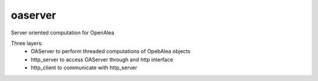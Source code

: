 ========
oaserver
========

.. {# pkglts, doc


.. image:: https://readthedocs.org/projects/oaserver/badge/?version=latest
    :alt: Documentation status
    :target: https://oaserver.readthedocs.io/en/latest/?badge=latest


.. image:: https://travis-ci.org/revesansparole/oaserver.svg?branch=master
    :alt: Travis build status
    :target: https://travis-ci.org/revesansparole/oaserver


.. image:: https://coveralls.io/repos/github/revesansparole/oaserver/badge.svg?branch=master
    :alt: Coverage report status
    :target: https://coveralls.io/github/revesansparole/oaserver?branch=master


.. image:: https://landscape.io/github/revesansparole/oaserver/master/landscape.svg?style=flat
    :alt: Code health status
    :target: https://landscape.io/github/revesansparole/oaserver/master

.. #}

Server oriented computation for OpenAlea

Three layers:
 - OAServer to perform threaded computations of OpebAlea objects
 - http_server to access OAServer through and http interface
 - http_client to communicate with http_server
